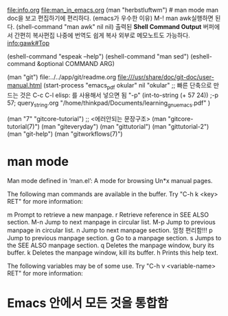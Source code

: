    file:info.org file:man_in_emacs.org
(man "herbstluftwm")  # man mode
man doc을 보고 편집하기에 편리하다. (emacs가 우수한 이유) M-! man awk실행하면 된다.
(shell-command "man awk" nil nil)
출력된 *Shell Command Output* 
      버퍼에서 간편히 복사편집 나중에 번역도 쉽게 복사 외부로 메모노트도 가능하다.
info:gawk#Top

(eshell-command "espeak --help")
(eshell-command "man sed")
(eshell-command &optional COMMAND ARG)


(man "git") file:../../app/git/readme.org
file:///usr/share/doc/git-doc/user-manual.html
(start-process "emacs_pdf okular" nil "okular" ;; 빠른 단축으로 만드는 것은 C-c C-l elisp: 를 사용해서 넣으면 됨
  "-p" (int-to-string (+ 57 24)) ;-p 57; query_string.org
  "/home/thinkpad/Documents/learning_gnu_emacs.pdf" )


(man "7" "gitcore-tutorial") ;; <에러안되는 문장구조>
(man "gitcore-tutorial(7)") (man "giteveryday")
(man "gittutorial") (man "gittutorial-2") (man "git-help")
(man "gitworkflows(7)")



* man mode
Man mode defined in ‘man.el’:
A mode for browsing Un*x manual pages.

The following man commands are available in the buffer.  Try
"C-h k <key> RET" for more information:

m       Prompt to retrieve a new manpage.
r       Retrieve reference in SEE ALSO section.
M-n   Jump to next manpage in circular list.
M-p   Jump to previous manpage in circular list.
n       Jump to next manpage section.        엄청 편리함!!!
p       Jump to previous manpage section.
g       Go to a manpage section.
s       Jumps to the SEE ALSO manpage section.
q       Deletes the manpage window, bury its buffer.
k       Deletes the manpage window, kill its buffer.
h       Prints this help text.

The following variables may be of some use.  Try
"C-h v <variable-name> RET" for more information:

* Emacs 안에서 모든 것을 통합함

